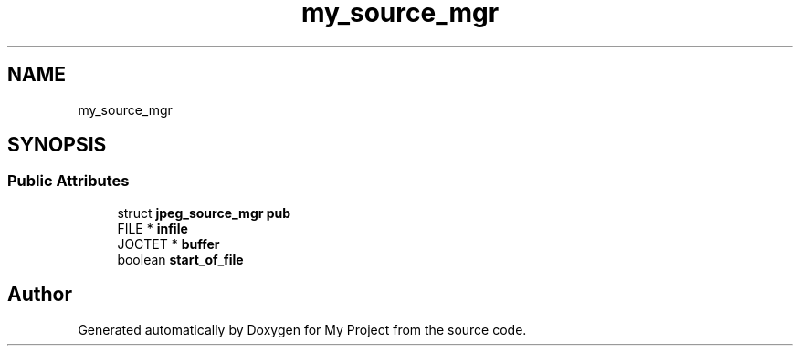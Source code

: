 .TH "my_source_mgr" 3 "Wed Feb 1 2023" "Version Version 0.0" "My Project" \" -*- nroff -*-
.ad l
.nh
.SH NAME
my_source_mgr
.SH SYNOPSIS
.br
.PP
.SS "Public Attributes"

.in +1c
.ti -1c
.RI "struct \fBjpeg_source_mgr\fP \fBpub\fP"
.br
.ti -1c
.RI "FILE * \fBinfile\fP"
.br
.ti -1c
.RI "JOCTET * \fBbuffer\fP"
.br
.ti -1c
.RI "boolean \fBstart_of_file\fP"
.br
.in -1c

.SH "Author"
.PP 
Generated automatically by Doxygen for My Project from the source code\&.

